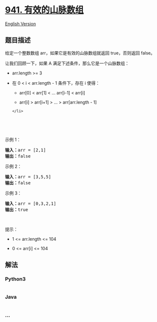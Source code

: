 * [[https://leetcode-cn.com/problems/valid-mountain-array][941.
有效的山脉数组]]
  :PROPERTIES:
  :CUSTOM_ID: 有效的山脉数组
  :END:
[[./solution/0900-0999/0941.Valid Mountain Array/README_EN.org][English
Version]]

** 题目描述
   :PROPERTIES:
   :CUSTOM_ID: 题目描述
   :END:

#+begin_html
  <!-- 这里写题目描述 -->
#+end_html

#+begin_html
  <p>
#+end_html

给定一个整数数组 arr，如果它是有效的山脉数组就返回 true，否则返回
false。

#+begin_html
  </p>
#+end_html

#+begin_html
  <p>
#+end_html

让我们回顾一下，如果 A 满足下述条件，那么它是一个山脉数组：

#+begin_html
  </p>
#+end_html

#+begin_html
  <ul>
#+end_html

#+begin_html
  <li>
#+end_html

arr.length >= 3

#+begin_html
  </li>
#+end_html

#+begin_html
  <li>
#+end_html

在 0 < i < arr.length - 1 条件下，存在 i 使得：

#+begin_html
  <ul>
#+end_html

#+begin_html
  <li>
#+end_html

arr[0] < arr[1] < ... arr[i-1] < arr[i]

#+begin_html
  </li>
#+end_html

#+begin_html
  <li>
#+end_html

arr[i] > arr[i+1] > ... > arr[arr.length - 1]

#+begin_html
  </li>
#+end_html

#+begin_html
  </ul>
#+end_html

#+begin_example
  </li>
#+end_example

#+begin_html
  </ul>
#+end_html

#+begin_html
  <p>
#+end_html

 

#+begin_html
  </p>
#+end_html

#+begin_html
  <p>
#+end_html

#+begin_html
  </p>
#+end_html

#+begin_html
  <p>
#+end_html

 

#+begin_html
  </p>
#+end_html

#+begin_html
  <p>
#+end_html

示例 1：

#+begin_html
  </p>
#+end_html

#+begin_html
  <pre>
  <strong>输入：</strong>arr = [2,1]
  <strong>输出：</strong>false
  </pre>
#+end_html

#+begin_html
  <p>
#+end_html

示例 2：

#+begin_html
  </p>
#+end_html

#+begin_html
  <pre>
  <strong>输入：</strong>arr = [3,5,5]
  <strong>输出：</strong>false
  </pre>
#+end_html

#+begin_html
  <p>
#+end_html

示例 3：

#+begin_html
  </p>
#+end_html

#+begin_html
  <pre>
  <strong>输入：</strong>arr = [0,3,2,1]
  <strong>输出：</strong>true</pre>
#+end_html

#+begin_html
  <p>
#+end_html

 

#+begin_html
  </p>
#+end_html

#+begin_html
  <p>
#+end_html

提示：

#+begin_html
  </p>
#+end_html

#+begin_html
  <ul>
#+end_html

#+begin_html
  <li>
#+end_html

1 <= arr.length <= 104

#+begin_html
  </li>
#+end_html

#+begin_html
  <li>
#+end_html

0 <= arr[i] <= 104

#+begin_html
  </li>
#+end_html

#+begin_html
  </ul>
#+end_html

** 解法
   :PROPERTIES:
   :CUSTOM_ID: 解法
   :END:

#+begin_html
  <!-- 这里可写通用的实现逻辑 -->
#+end_html

#+begin_html
  <!-- tabs:start -->
#+end_html

*** *Python3*
    :PROPERTIES:
    :CUSTOM_ID: python3
    :END:

#+begin_html
  <!-- 这里可写当前语言的特殊实现逻辑 -->
#+end_html

#+begin_src python
#+end_src

*** *Java*
    :PROPERTIES:
    :CUSTOM_ID: java
    :END:

#+begin_html
  <!-- 这里可写当前语言的特殊实现逻辑 -->
#+end_html

#+begin_src java
#+end_src

*** *...*
    :PROPERTIES:
    :CUSTOM_ID: section
    :END:
#+begin_example
#+end_example

#+begin_html
  <!-- tabs:end -->
#+end_html
